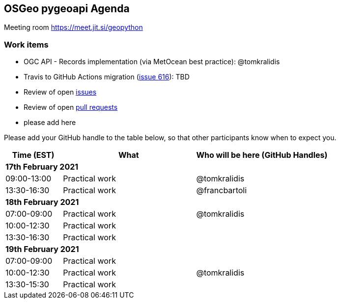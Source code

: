 == OSGeo pygeoapi Agenda

Meeting room https://meet.jit.si/geopython

=== Work items

- OGC API - Records implementation (via MetOcean best practice): @tomkralidis
- Travis to GitHub Actions migration (link:https://github.com/geopython/pygeoapi/issues/616[issue 616]): TBD
- Review of open link:https://github.com/geopython/pygeoapi/issues[issues]
- Review of open link:https://github.com/geopython/pygeoapi/pulls[pull requests]
- please add here

Please add your GitHub handle to the table below, so that other participants know when to expect you.

[cols="3,7,7a",options="header",]
|===
|*Time* (EST) |*What* |*Who will be here (GitHub Handles)*
3+|*17th February 2021*
|09:00-13:00 |Practical work| @tomkralidis
|13:30-16:30 |Practical work| @francbartoli
3+|*18th February 2021*
|07:00-09:00 |Practical work| @tomkralidis
|10:00-12:30 |Practical work|
|13:30-16:30 |Practical work|
3+|*19th February 2021*
|07:00-09:00 |Practical work|
|10:00-12:30 |Practical work| @tomkralidis
|13:30-15:30 |Practical work|
|===
